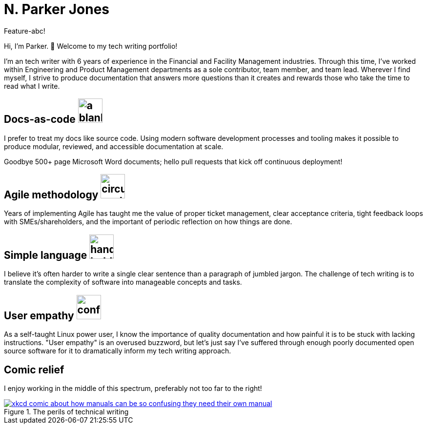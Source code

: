 = N. Parker Jones

Feature-abc!

Hi, I'm Parker. &#128075; Welcome to my tech writing portfolio!

I'm an tech writer with 6 years of experience in the Financial and Facility Management industries. Through this time, I've worked within Engineering and Product Management departments as a sole contributor, team member, and team lead. Wherever I find myself, I strive to produce documentation that answers more questions than it creates and rewards those who take the time to read what I write. 

== Docs-as-code image:icons/terminal.png[a blank computer terminal,50,50]


I prefer to treat my docs like source code. Using modern software development processes and tooling makes it possible to produce modular, reviewed, and accessible documentation at scale. 

Goodbye 500+ page Microsoft Word documents; hello pull requests that kick off continuous deployment!

== Agile methodology image:icons/agile.png[circular cycle to represent the feedback loop of agile,50,50]

Years of implementing Agile has taught me the value of proper ticket management, clear acceptance criteria, tight feedback loops with SMEs/shareholders, and the important of periodic reflection on how things are done.

== Simple language image:icons/edit.png[hand holding a pen,50,50]

I believe it's often harder to write a single clear sentence than a paragraph of jumbled jargon. The challenge of tech writing is to translate the complexity of software into manageable concepts and tasks.

== User empathy image:icons/user.png[confused user,50,50]

As a self-taught Linux power user, I know the importance of quality documentation and how painful it is to be stuck with lacking instructions. "User empathy" is an overused buzzword, but let's just say I've suffered through enough poorly documented open source software for it to dramatically inform my tech writing approach.  

== Comic relief

I enjoy working in the middle of this spectrum, preferably not too far to the right! 

.The perils of technical writing
[link=https://xkcd.com/1343/]
image::manuals.png[xkcd comic about how manuals can be so confusing they need their own manual, thus creating more problems for users.]
